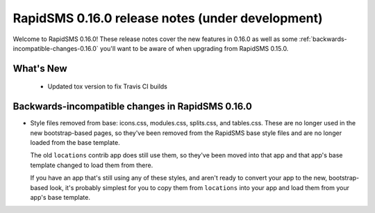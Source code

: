=================================================
RapidSMS 0.16.0 release notes (under development)
=================================================

Welcome to RapidSMS 0.16.0! These release notes cover the new features in 0.16.0
as well as some :ref:`backwards-incompatible-changes-0.16.0` you'll want to be
aware of when upgrading from RapidSMS 0.15.0.

What's New
==========

 * Updated tox version to fix Travis CI builds

 .. _backwards-incompatible-changes-0.16.0:

Backwards-incompatible changes in RapidSMS 0.16.0
=================================================

* Style files removed from base: icons.css, modules.css, splits.css, and
  tables.css. These are no longer used in the new bootstrap-based pages, so
  they've been removed from the RapidSMS base style files and are no longer
  loaded from the base template.

  The old ``locations`` contrib app does still use them, so they've been moved
  into that app and that app's base template changed to load them from there.

  If you have an app that's still using any of these styles, and aren't ready
  to convert your app to the new, bootstrap-based look, it's probably simplest
  for you to copy them from ``locations`` into your app and load them from
  your app's base template.
